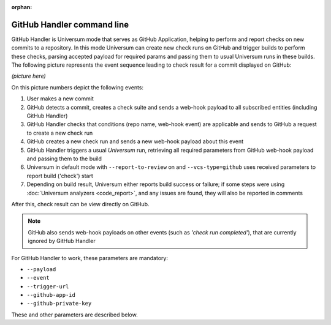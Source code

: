 :orphan:

GitHub Handler command line
---------------------------

GitHub Handler is Universum mode that serves as GitHub Application, helping to perform and report checks on
new commits to a repository. In this mode Universum can create new check runs on GitHub and trigger
builds to perform these checks, parsing accepted payload for required params and passing them to usual
Universum runs in these builds. The following picture represents the event sequence leading to check result
for a commit displayed on GitHub:

*(picture here)*

On this picture numbers depict the following events:

1. User makes a new commit
2. GitHub detects a commit, creates a check suite and sends a web-hook payload to all subscribed entities
   (including GitHub Handler)
3. GitHub Handler checks that conditions (repo name, web-hook event) are applicable and sends to GitHub a
   request to create a new check run
4. GitHub creates a new check run and sends a new web-hook payload about this event
5. GitHub Handler triggers a usual `Universum` run, retrieving all required parameters from GitHub web-hook
   payload and passing them to the build
6. Universum in default mode with ``--report-to-review`` on and ``--vcs-type=github`` uses received parameters
   to report build ('check') start
7. Depending on build result, Universum either reports build success or failure; if some steps were using
   :doc:`Universum analyzers <code_report>`, and any issues are found, they will also be reported in comments

After this, check result can be view directly on GitHub.

.. note::

    GitHub also sends web-hook payloads on other events (such as *'check run completed'*), that are
    currently ignored by GitHub Handler

For GitHub Handler to work, these parameters are mandatory:

* ``--payload``
* ``--event``
* ``--trigger-url``
* ``--github-app-id``
* ``--github-private-key``

These and other parameters are described below.

.. argparse::
    :module: universum.__main__
    :func: define_arguments
    :prog: python3.7 -m universum
    :path: github-handler
